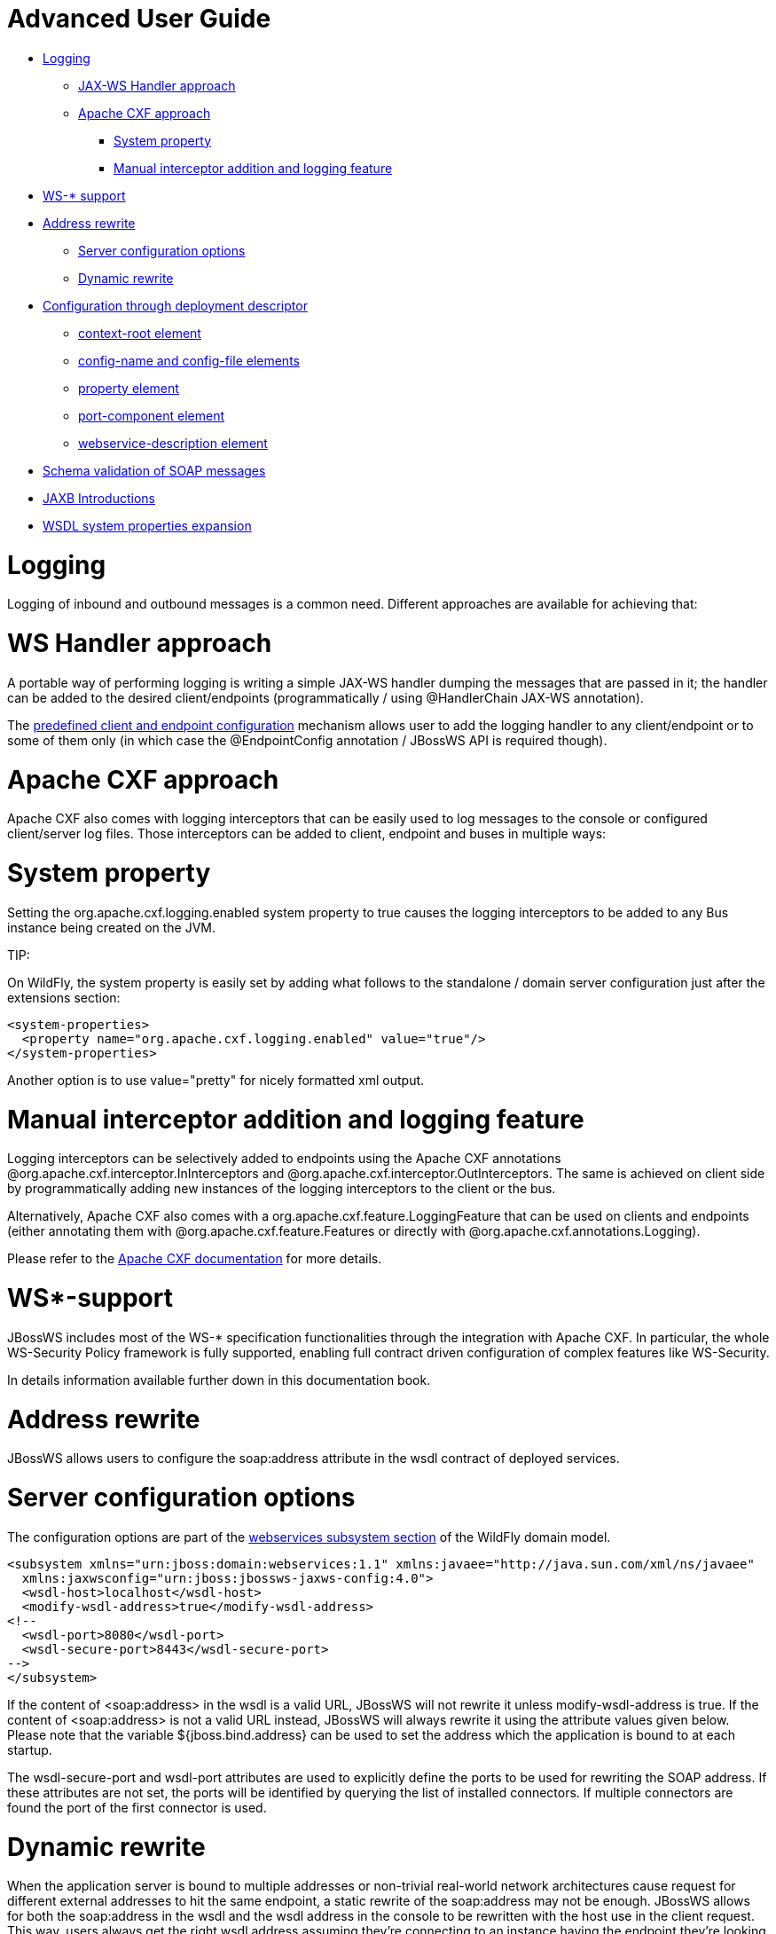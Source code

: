 = Advanced User Guide

* <<anchor-101,Logging>>
** <<anchor-102,JAX-WS Handler approach>>
** <<anchor-103,Apache CXF approach>>
*** <<anchor-104,System property>>
*** <<anchor-105,Manual interceptor addition and logging feature>>
* <<anchor-106,WS-* support>>
* <<anchor-107,Address rewrite>>
** <<anchor-108,Server configuration options>>
** <<anchor-109,Dynamic rewrite>>
* <<anchor-110,Configuration through deployment descriptor>>
** <<anchor-111,context-root element>>
** <<anchor-112,config-name and config-file elements>>
** <<anchor-113,property element>>
** <<anchor-114,port-component element>>
** <<anchor-115,webservice-description element>>
* <<anchor-116,Schema validation of SOAP messages>>
* <<anchor-117,JAXB Introductions>>
* <<anchor-118,WSDL system properties expansion>>

[[anchor-101]]
= Logging

Logging of inbound and outbound messages is a common need. Different approaches are available for achieving that:

[[anchor-102]]
= WS Handler approach

A portable way of performing logging is writing a simple JAX-WS handler dumping the messages that are passed in it; the handler can be added to the desired client/endpoints (programmatically / using @HandlerChain JAX-WS annotation).

The https://docs.jboss.org/author/display/JBWS/Predefined%20client%20and%20endpoint%20configurations.html[predefined client and endpoint configuration]
mechanism allows user to add the logging handler to any client/endpoint or to some of them only (in which case the @EndpointConfig annotation / JBossWS API is required though).

[[anchor-103]]
= Apache CXF approach

Apache CXF also comes with logging interceptors that can be easily used to log messages to the console or configured client/server log files. Those interceptors can be added to client, endpoint and buses in multiple ways:

[[anchor-104]]
= System property

Setting the org.apache.cxf.logging.enabled  system property to true causes the logging interceptors to be added to any Bus instance being created on the JVM.

====
TIP:

On WildFly, the system property is easily set by adding what follows to the standalone / domain server configuration just after the extensions section:

----
<system-properties>
  <property name="org.apache.cxf.logging.enabled" value="true"/>
</system-properties>
----

Another option is to use value="pretty" for nicely formatted xml output.
====

[[anchor-105]]
= Manual interceptor addition and logging feature

Logging interceptors can be selectively added to endpoints using the Apache CXF annotations @org.apache.cxf.interceptor.InInterceptors and @org.apache.cxf.interceptor.OutInterceptors. The same is achieved on client side by programmatically adding new instances of the logging interceptors to the client or the bus.

Alternatively, Apache CXF also comes with a org.apache.cxf.feature.LoggingFeature that can be used on clients and endpoints (either annotating them with @org.apache.cxf.feature.Features or directly with @org.apache.cxf.annotations.Logging).

Please refer to the https://cxf.apache.org/docs/debugging-and-logging.html#DebuggingandLogging-LoggingMessages[Apache CXF documentation] for more details.

[[anchor-106]]
= WS*-support

JBossWS includes most of the WS-* specification functionalities through the integration with Apache CXF. In particular, the whole WS-Security Policy framework is fully supported, enabling full contract driven configuration of complex features like WS-Security.

In details information available further down in this documentation book.

[[anchor-107]]
= Address rewrite

JBossWS allows users to configure the soap:address attribute in the wsdl contract of deployed services.

[[anchor-108]]
= Server configuration options

The configuration options are part of the
https://docs.jboss.org/author/index.html[webservices subsystem section] of the WildFly domain model.

----
<subsystem xmlns="urn:jboss:domain:webservices:1.1" xmlns:javaee="http://java.sun.com/xml/ns/javaee"
  xmlns:jaxwsconfig="urn:jboss:jbossws-jaxws-config:4.0">
  <wsdl-host>localhost</wsdl-host>
  <modify-wsdl-address>true</modify-wsdl-address>
<!--
  <wsdl-port>8080</wsdl-port>
  <wsdl-secure-port>8443</wsdl-secure-port>
-->
</subsystem>
----

If the content of <soap:address> in the wsdl is a valid URL, JBossWS will not rewrite it unless modify-wsdl-address is true. If the content of <soap:address> is not a valid URL instead, JBossWS will always rewrite it using the attribute values given below. Please note that the variable ${jboss.bind.address} can be used to set the address which the application is bound to at each startup.

The wsdl-secure-port and wsdl-port attributes are used to explicitly define the ports to be used for rewriting the SOAP address. If these attributes are not set, the ports will be identified by querying the list of installed connectors. If multiple connectors are found the port of the first connector is used.

[[anchor-109]]
= Dynamic rewrite

When the application server is bound to multiple addresses or non-trivial real-world network architectures cause request for different external addresses to hit the same endpoint, a static rewrite of the soap:address may not be enough. JBossWS allows for both the soap:address in the wsdl and the wsdl address in the console to be rewritten with the host use in the client request. This way, users always get the right wsdl address assuming they're connecting to an instance having the endpoint they're looking for. To trigger this behaviour, the jbossws.undefined.host value has to be specified for the wsdl-host element.

----
<wsdl-host>jbossws.undefined.host</wsdl-host>
<modify-wsdl-address>true</modify-wsdl-address>
----

Of course, when a confidential transport address is required, the addresses are always rewritten using https protocol and the port currently configured for the https/ssl connector.

[[anchor-110]]
= Configuration through deployment descriptor

The jboss-webservices.xml deployment descriptor can be used to provide additional configuration for a given deployment. The expected location of it is:

* META-INF/jboss-webservices.xml for EJB webservice deployments (JAR archives)
* WEB-INF/jboss-webservices.xml for POJO webservice deployments and EJB webservice endpoints bundled in WAR archives
* META-INF/jboss-webservices.xml for EAR archives containing webservices deployment archives.

In case of jboss-webservices.xml descriptor included in both EAR and included JAR/WAR archive, the contents of the descriptor included in the JAR/WAR archives override the contents of the descriptor in the parent EAR archive.

The structure of file is the following (schemas are available
https://anonsvn.jboss.org/repos/jbossws/spi/trunk/src/main/resources/schema/[here]):

----
<webservices>
  <context-root/>?
  <config-name/>?
  <config-file/>?
  <property>*
    <name/>
    <value/>
  </property>
  <port-component>*
    <ejb-name/>
    <port-component-name/>
    <port-component-uri/>?
    <auth-method/>?
    <transport-guarantee/>?
    <secure-wsdl-access/>?
  </port-component>
  <webservice-description>*
    <webservice-description-name/>
    <wsdl-publish-location/>?
  </webservice-description>
</webservices>
----

[[anchor-111]]
= context-root element

Element <context-root> can be used to customize context root of webservices deployment.

----
<webservices>
  <context-root>foo</context-root>
</webservices>
----

[[anchor-112]]
= config-name and config-file elements

Elements <config-name> and <config-file> can be used to associate any
endpoint provided in the deployment with a given
https://docs.jboss.org/author/display/JBWS/Predefined%20client%20and%20endpoint%20configurations.html[endpoint configuration].
Endpoint configuration are either specified in the referenced config file or in the WildFly domain model (webservices subsystem). For further details on the endpoint configurations and their management in the domain model, please see the related
https://docs.jboss.org/author/index.html[documentation].

----
<webservices>
  <config-name>Standard WSSecurity Endpoint</config-name>
  <config-file>META-INF/custom.xml</config-file>
</webservices>
----

[[anchor-113]]
= property element

<property> elements can be used to setup simple property values to configure the ws stack behavior. Allowed property names and values are mentioned in the guide under related topics.

----
<property>
  <name>prop.name</name>
  <value>prop.value</value>
</property>
----

[[anchor-114]]
= port-component element

Element <port-component> can be used to customize EJB endpoint target URI or to configure security related properties.

----
<webservices>
  <port-component>
    <ejb-name>TestService</ejb-name>
    <port-component-name>TestServicePort</port-component-name>
    <port-component-uri>/*</port-component-uri>
    <auth-method>BASIC</auth-method>
    <transport-guarantee>NONE</transport-guarantee>
    <secure-wsdl-access>true</secure-wsdl-access>
  </port-component>
</webservices>
----

[[anchor-115]]
= webservice-description element

Element <webservice-description> can be used to customize (override) webservice WSDL publish location.

----
<webservices>
  <webservice-description>
    <webservice-description-name>TestService</webservice-description-name>
    <wsdl-publish-location>file:///bar/foo.wsdl</wsdl-publish-location>
  </webservice-description>
</webservices>
----

[[anchor-116]]
= Schema validation of SOAP messages

Apache CXF has a feature for validating incoming and outgoing SOAP messages on both client and server side. The validation is performed against the relevant schema in the endpoint wsdl contract (server side) or the wsdl contract used for building up the service proxy (client side).

Schema validation can be turned on programmatically on client side

----
((BindingProvider)proxy).getRequestContext().put("schema-validation-enabled", true);
----

or using the @org.apache.cxf.annotations.SchemaValidation annotation on server side

----
import javax.jws.WebService;
import org.apache.cxf.annotations.SchemaValidation;

@WebService(...)
@SchemaValidation
public class ValidatingHelloImpl implements Hello {
   ...
}
----

Alternatively, any endpoint and client running in-container can be associated to a JBossWS
https://docs.jboss.org/author/display/JBWS/Predefined%20client%20and%20endpoint%20configurations.html[predefined configuration]
having the schema-validation-enabled property set to true in the referenced config file.

Finally JBossWS also allows for server-wide (default) setup of schema validation by using the Standard-Endpoint-Config and Standard-Client-Config special configurations (which apply to any client / endpoint unless a different configuration is specified for them)

----
<subsystem xmlns="urn:jboss:domain:webservices:1.2">
    ...
    <endpoint-config name="Standard-Endpoint-Config">
        <property name="schema-validation-enabled" value="true"/>
    </endpoint-config>
    ...
    <client-config name="Standard-Client-Config">
        <property name="schema-validation-enabled" value="true"/>
    </client-config>
</subsystem>
----

[[anchor-117]]
= JAXB Introductions

As Kohsuke Kawaguchi wrote on
https://community.oracle.com/hub/blog/kohsuke/archive/2007/07/binding_3rd_par.html[his blog],
one common complaint from the JAXB users is the lack of support for binding 3rd party classes. The scenario is this: you are trying to annotate your classes with JAXB annotations to make it XML bindable, but some of the classes are coming from libraries and JDK, and thus you cannot put necessary JAXB annotations on it.

To solve this JAXB has been designed to provide hooks for programmatic introduction of annotations to the runtime.

This is currently leveraged by the JBoss JAXB Introductions project, using which users can define annotations in XML and make JAXB see those as if those were in the class files (perhaps coming from 3rd party libraries).

Take a look at the
https://developer.jboss.org/docs/DOC-10075[JAXB Introductions page]
 on the wiki and at the examples in the sources.

[[anchor-118]]
= WSDL system properties expansion

See https://docs.jboss.org/author/display/JBWS/Published%20WSDL%20customization.html[Published WSDL customization].